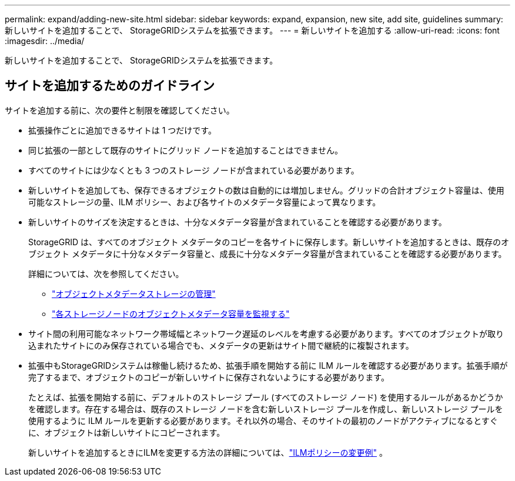 ---
permalink: expand/adding-new-site.html 
sidebar: sidebar 
keywords: expand, expansion, new site, add site, guidelines 
summary: 新しいサイトを追加することで、 StorageGRIDシステムを拡張できます。 
---
= 新しいサイトを追加する
:allow-uri-read: 
:icons: font
:imagesdir: ../media/


[role="lead"]
新しいサイトを追加することで、 StorageGRIDシステムを拡張できます。



== サイトを追加するためのガイドライン

サイトを追加する前に、次の要件と制限を確認してください。

* 拡張操作ごとに追加できるサイトは 1 つだけです。
* 同じ拡張の一部として既存のサイトにグリッド ノードを追加することはできません。
* すべてのサイトには少なくとも 3 つのストレージ ノードが含まれている必要があります。
* 新しいサイトを追加しても、保存できるオブジェクトの数は自動的には増加しません。グリッドの合計オブジェクト容量は、使用可能なストレージの量、ILM ポリシー、および各サイトのメタデータ容量によって異なります。
* 新しいサイトのサイズを決定するときは、十分なメタデータ容量が含まれていることを確認する必要があります。
+
StorageGRID は、すべてのオブジェクト メタデータのコピーを各サイトに保存します。新しいサイトを追加するときは、既存のオブジェクト メタデータに十分なメタデータ容量と、成長に十分なメタデータ容量が含まれていることを確認する必要があります。

+
詳細については、次を参照してください。

+
** link:../admin/managing-object-metadata-storage.html["オブジェクトメタデータストレージの管理"]
** link:../monitor/monitoring-storage-capacity.html#monitor-object-metadata-capacity-for-each-storage-node["各ストレージノードのオブジェクトメタデータ容量を監視する"]


* サイト間の利用可能なネットワーク帯域幅とネットワーク遅延のレベルを考慮する必要があります。すべてのオブジェクトが取り込まれたサイトにのみ保存されている場合でも、メタデータの更新はサイト間で継続的に複製されます。
* 拡張中もStorageGRIDシステムは稼働し続けるため、拡張手順を開始する前に ILM ルールを確認する必要があります。拡張手順が完了するまで、オブジェクトのコピーが新しいサイトに保存されないようにする必要があります。
+
たとえば、拡張を開始する前に、デフォルトのストレージ プール (すべてのストレージ ノード) を使用するルールがあるかどうかを確認します。存在する場合は、既存のストレージ ノードを含む新しいストレージ プールを作成し、新しいストレージ プールを使用するように ILM ルールを更新する必要があります。それ以外の場合、そのサイトの最初のノードがアクティブになるとすぐに、オブジェクトは新しいサイトにコピーされます。

+
新しいサイトを追加するときにILMを変更する方法の詳細については、link:../ilm/example-6-changing-ilm-policy.html["ILMポリシーの変更例"] 。


